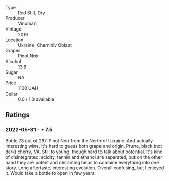 #+attr_html: :class wine-main-image
[[file:/images/5b/2f5a0f-a181-4421-a1bd-9248f685a076/2022-06-01-09-26-37-1E75F361-F74D-49A6-BA59-293397381BFF-1-105-c.webp]]

- Type :: Red Still, Dry
- Producer :: Vinoman
- Vintage :: 2019
- Location :: Ukraine, Chernihiv Oblast
- Grapes :: Pinot Noir
- Alcohol :: 13.8
- Sugar :: NA
- Price :: 1100 UAH
- Cellar :: 0.0 / 1.0 available

** Ratings

*** 2022-05-31 - ⋆ 7.5

Bottle 73 out of 267. Pinot Noir from the North of Ukraine. And actually interesting wine. It's hard to guess both grape and origin. Prune, black (not dark) cherry, VA. Still to young, though hard to talk about potential. It's kind of disintegrated: acidity, tannin and ethanol are separated, but on the other hand they are potent and decanting helps to combine everything into one story. Long aftertaste, interesting evolution. Overall confusing, but I enjoyed it. Would take a bottle to open in few years.

